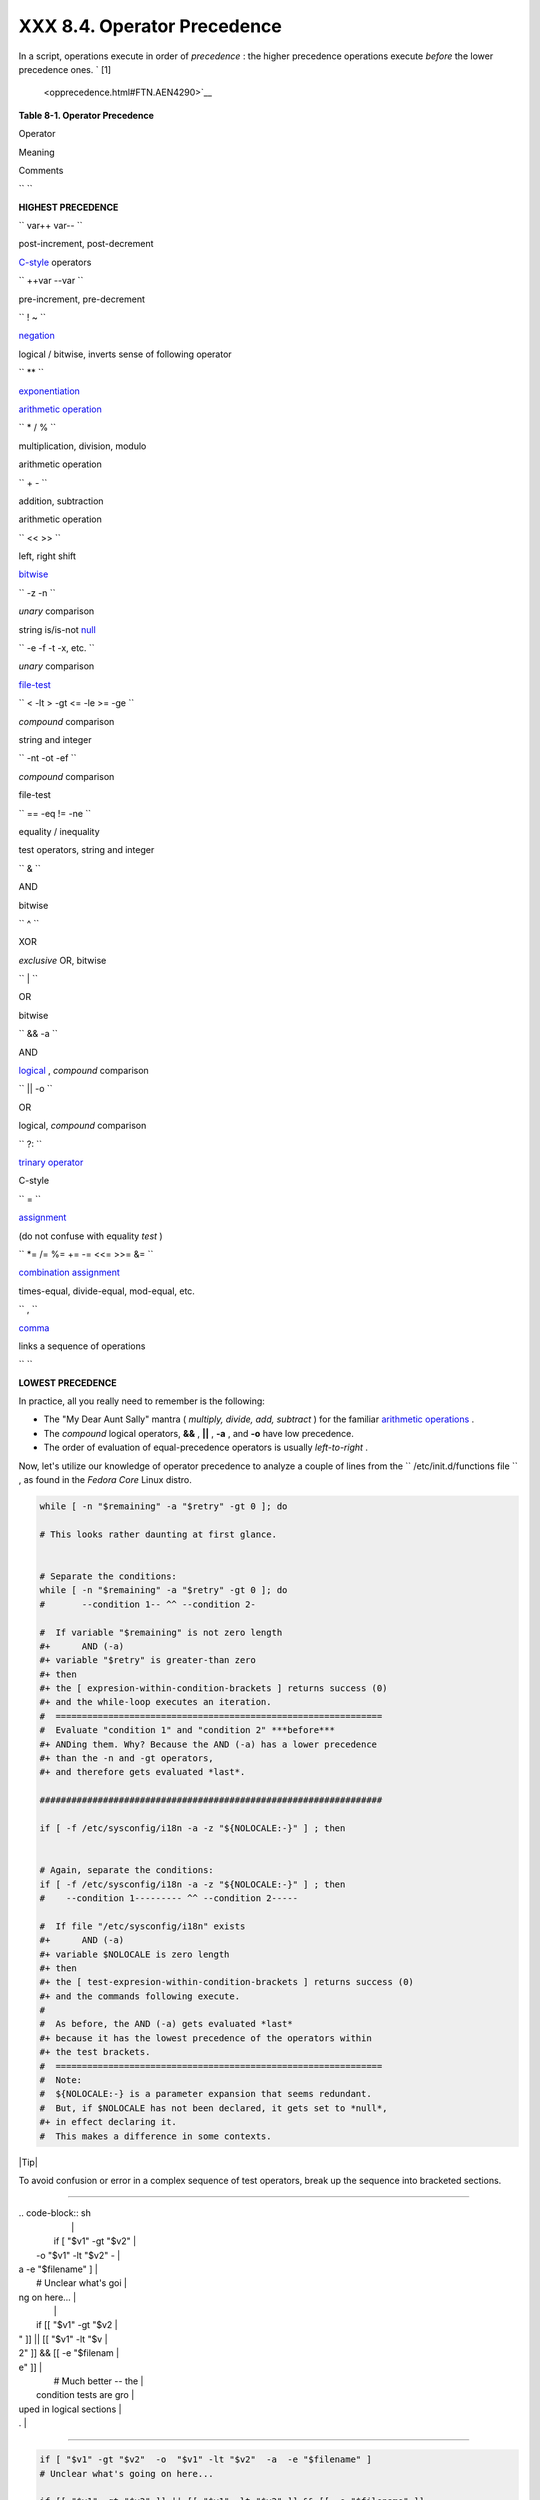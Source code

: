 
#############################
XXX  8.4. Operator Precedence
#############################

In a script, operations execute in order of *precedence* : the higher
precedence operations execute *before* the lower precedence ones. ` [1]
 <opprecedence.html#FTN.AEN4290>`__


**Table 8-1. Operator Precedence**


Operator

Meaning

Comments

``       ``

**HIGHEST PRECEDENCE**

``        var++ var--       ``

post-increment, post-decrement

`C-style <assortedtips.html#CSTYLE>`__ operators

``        ++var --var       ``

pre-increment, pre-decrement

``        ! ~       ``

`negation <special-chars.html#NOTREF>`__

logical / bitwise, inverts sense of following operator

``        **       ``

`exponentiation <ops.html#EXPONENTIATIONREF>`__

`arithmetic operation <ops.html#AROPS1>`__

``        * / %       ``

multiplication, division, modulo

arithmetic operation

``        + -       ``

addition, subtraction

arithmetic operation

``        << >>       ``

left, right shift

`bitwise <ops.html#BITWSOPS1>`__

``        -z -n       ``

*unary* comparison

string is/is-not `null <comparison-ops.html#STRINGNULL>`__

``        -e -f -t -x, etc.       ``

*unary* comparison

`file-test <fto.html>`__

``        < -lt > -gt <= -le >= -ge       ``

*compound* comparison

string and integer

``        -nt -ot -ef       ``

*compound* comparison

file-test

``        == -eq                 !=                -ne       ``

equality / inequality

test operators, string and integer

``        &       ``

AND

bitwise

``        ^       ``

XOR

*exclusive* OR, bitwise

``        |       ``

OR

bitwise

``        && -a       ``

AND

`logical <ops.html#LOGOPS1>`__ , *compound* comparison

``        || -o       ``

OR

logical, *compound* comparison

``        ?:       ``

`trinary operator <special-chars.html#CSTRINARY>`__

C-style

``        =       ``

`assignment <varassignment.html#EQREF>`__

(do not confuse with equality *test* )

``        *= /= %= += -= <<= >>= &=       ``

`combination assignment <ops.html#ARITHOPSCOMB>`__

times-equal, divide-equal, mod-equal, etc.

``        ,       ``

`comma <ops.html#COMMAOP>`__

links a sequence of operations

``       ``

**LOWEST PRECEDENCE**



In practice, all you really need to remember is the following:

-  The "My Dear Aunt Sally" mantra ( *multiply, divide, add, subtract* )
   for the familiar `arithmetic operations <ops.html#AROPS1>`__ .

-  The *compound* logical operators, **&&** , **\|\|** , **-a** , and
   **-o** have low precedence.

-  The order of evaluation of equal-precedence operators is usually
   *left-to-right* .

Now, let's utilize our knowledge of operator precedence to analyze a
couple of lines from the ``      /etc/init.d/functions file     `` , as
found in the *Fedora Core* Linux distro.


.. code-block:: sh

    while [ -n "$remaining" -a "$retry" -gt 0 ]; do

    # This looks rather daunting at first glance.


    # Separate the conditions:
    while [ -n "$remaining" -a "$retry" -gt 0 ]; do
    #       --condition 1-- ^^ --condition 2-

    #  If variable "$remaining" is not zero length
    #+      AND (-a)
    #+ variable "$retry" is greater-than zero
    #+ then
    #+ the [ expresion-within-condition-brackets ] returns success (0)
    #+ and the while-loop executes an iteration.
    #  ==============================================================
    #  Evaluate "condition 1" and "condition 2" ***before***
    #+ ANDing them. Why? Because the AND (-a) has a lower precedence
    #+ than the -n and -gt operators,
    #+ and therefore gets evaluated *last*.

    #################################################################

    if [ -f /etc/sysconfig/i18n -a -z "${NOLOCALE:-}" ] ; then


    # Again, separate the conditions:
    if [ -f /etc/sysconfig/i18n -a -z "${NOLOCALE:-}" ] ; then
    #    --condition 1--------- ^^ --condition 2-----

    #  If file "/etc/sysconfig/i18n" exists
    #+      AND (-a)
    #+ variable $NOLOCALE is zero length
    #+ then
    #+ the [ test-expresion-within-condition-brackets ] returns success (0)
    #+ and the commands following execute.
    #
    #  As before, the AND (-a) gets evaluated *last*
    #+ because it has the lowest precedence of the operators within
    #+ the test brackets.
    #  ==============================================================
    #  Note:
    #  ${NOLOCALE:-} is a parameter expansion that seems redundant.
    #  But, if $NOLOCALE has not been declared, it gets set to *null*,
    #+ in effect declaring it.
    #  This makes a difference in some contexts.





|Tip|

To avoid confusion or error in a complex sequence of test operators,
break up the sequence into bracketed sections.

----------------------------------------------------------------------------------

| .. code-block:: sh
|                          |
|     if [ "$v1" -gt "$v2" |
|   -o  "$v1" -lt "$v2"  - |
| a  -e "$filename" ]      |
|     # Unclear what's goi |
| ng on here...            |
|                          |
|     if [[ "$v1" -gt "$v2 |
| " ]] || [[ "$v1" -lt "$v |
| 2" ]] && [[ -e "$filenam |
| e" ]]                    |
|     # Much better -- the |
|  condition tests are gro |
| uped in logical sections |
| .                        |

----------------------------------------------------------------------------------



.. code-block:: sh

    if [ "$v1" -gt "$v2"  -o  "$v1" -lt "$v2"  -a  -e "$filename" ]
    # Unclear what's going on here...

    if [[ "$v1" -gt "$v2" ]] || [[ "$v1" -lt "$v2" ]] && [[ -e "$filename" ]]
    # Much better -- the condition tests are grouped in logical sections.


.. code-block:: sh

    if [ "$v1" -gt "$v2"  -o  "$v1" -lt "$v2"  -a  -e "$filename" ]
    # Unclear what's going on here...

    if [[ "$v1" -gt "$v2" ]] || [[ "$v1" -lt "$v2" ]] && [[ -e "$filename" ]]
    # Much better -- the condition tests are grouped in logical sections.





Notes
~~~~~


` [1]  <opprecedence.html#AEN4290>`__

*Precedence* , in this context, has approximately the same meaning as
*priority*



